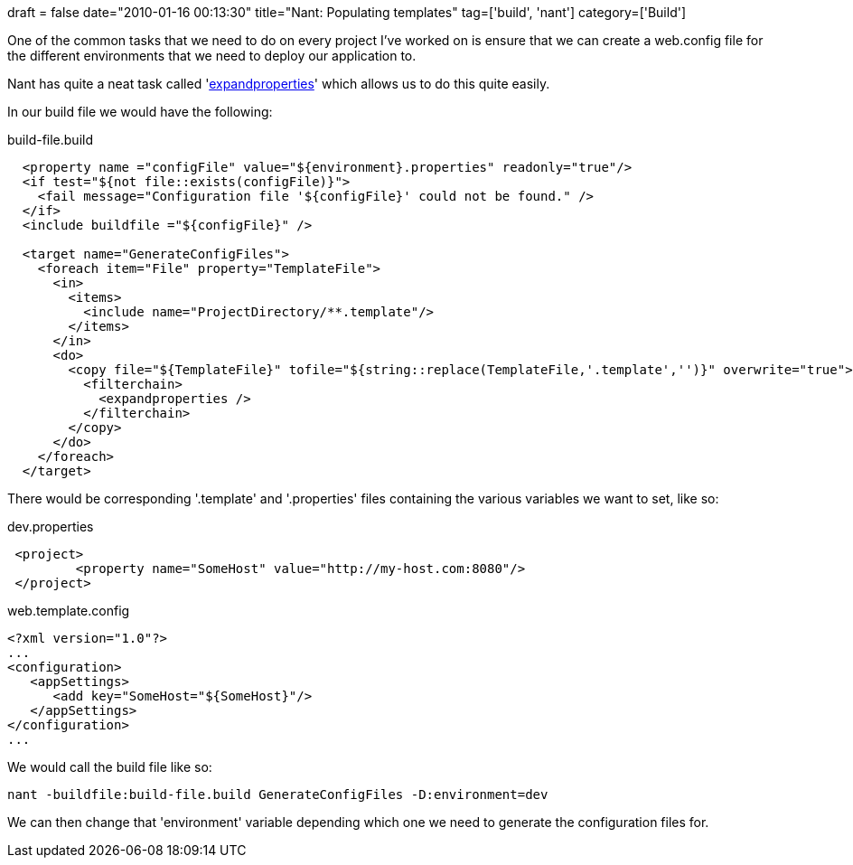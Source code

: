 +++
draft = false
date="2010-01-16 00:13:30"
title="Nant: Populating templates"
tag=['build', 'nant']
category=['Build']
+++

One of the common tasks that we need to do on every project I've worked on is ensure that we can create a web.config file for the different environments that we need to deploy our application to.

Nant has quite a neat task called 'http://nant.sourceforge.net/release/0.85-rc3/help/filters/expandproperties.html[expandproperties]' which allows us to do this quite easily.

In our build file we would have the following:

build-file.build

[source,text]
----

  <property name ="configFile" value="${environment}.properties" readonly="true"/>
  <if test="${not file::exists(configFile)}">
    <fail message="Configuration file '${configFile}' could not be found." />
  </if>
  <include buildfile ="${configFile}" />

  <target name="GenerateConfigFiles">
    <foreach item="File" property="TemplateFile">
      <in>
        <items>
          <include name="ProjectDirectory/**.template"/>
        </items>
      </in>
      <do>
        <copy file="${TemplateFile}" tofile="${string::replace(TemplateFile,'.template','')}" overwrite="true">
          <filterchain>
            <expandproperties />
          </filterchain>
        </copy>
      </do>
    </foreach>
  </target>
----

There would be corresponding '.template' and '.properties' files containing the various variables we want to set, like so:

dev.properties

[source,text]
----

 <project>
	 <property name="SomeHost" value="http://my-host.com:8080"/>
 </project>
----

web.template.config

[source,text]
----

<?xml version="1.0"?>
...
<configuration>
   <appSettings>
      <add key="SomeHost="${SomeHost}"/>
   </appSettings>
</configuration>
...
----

We would call the build file like so:

[source,text]
----

nant -buildfile:build-file.build GenerateConfigFiles -D:environment=dev
----

We can then change that 'environment' variable depending which one we need to generate the configuration files for.
